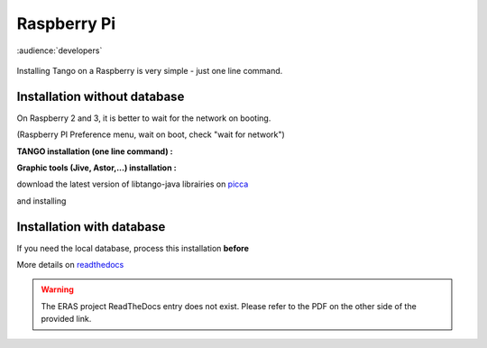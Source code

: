 
.. How-To try
 

Raspberry Pi
==============

:audience:`developers`

.. figure:: tango-on-raspberry-pi/raspberry_pi_200x200.jpg
    :width: 200px
    :align: center
    :height: 200px
    :alt: alternate text
    :figclass: align-center

Installing Tango on a Raspberry is very simple -  just one line command.

Installation without database
-----------------------------

On Raspberry 2 and 3, it is better to wait for the network on booting.

(Raspberry PI Preference menu, wait on boot, check "wait for network")

**TANGO installation (one line command) :**

.. code-block:: console
   :linenos:

   $ sudo apt-get install tango-starter tango-test python-sardana liblog4j1.2-java

**Graphic tools (Jive, Astor,...) installation :**

download the latest version of libtango-java librairies on picca_


and installing

.. code-block:: console
   :linenos:

   $ sudo dpkg -i ./whereyoudownload/libtango-java.XX.version.deb

Installation with database
--------------------------

If you need the local database, process this installation **before**

.. code-block:: console
   :linenos:

   $ sudo apt-get install mysql-server mysql-client
   $ sudo apt-get install tango-db tango-common

More details on readthedocs_

.. warning::
    The ERAS project ReadTheDocs entry does not exist. Please refer to the PDF on the other side of the provided link.


.. definitions
  ------------
.. _readthedocs: https://media.readthedocs.org/pdf/eras/latest/eras.pdf
.. _picca: https://people.debian.org/~picca